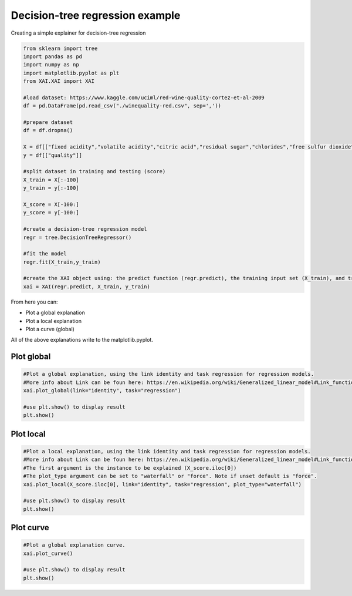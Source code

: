 Decision-tree regression example
================================
Creating a simple explainer for decision-tree regression

.. code-block:: python

	from sklearn import tree
	import pandas as pd
	import numpy as np
	import matplotlib.pyplot as plt	
	from XAI.XAI import XAI
	
	#load dataset: https://www.kaggle.com/uciml/red-wine-quality-cortez-et-al-2009
	df = pd.DataFrame(pd.read_csv("./winequality-red.csv", sep=','))   
	
	#prepare dataset
	df = df.dropna()
	
	X = df[["fixed acidity","volatile acidity","citric acid","residual sugar","chlorides","free sulfur dioxide","total sulfur dioxide","density","pH","sulphates","alcohol"]]
	y = df[["quality"]]
	
	#split dataset in training and testing (score)
	X_train = X[:-100]
	y_train = y[:-100]
	
	X_score = X[-100:]
	y_score = y[-100:]
	
	#create a decision-tree regression model
	regr = tree.DecisionTreeRegressor()
	
	#fit the model
	regr.fit(X_train,y_train)
	
	#create the XAI object using: the predict function (regr.predict), the training input set (X_train), and training output set (y_train)
	xai = XAI(regr.predict, X_train, y_train)

From here you can:

* Plot a global explanation
* Plot a local explanation
* Plot a curve (global)

All of the above explanations write to the matplotlib.pyplot.

Plot global
-----------

.. code-block:: python
	
	#Plot a global explanation, using the link identity and task regression for regression models.
	#More info about Link can be foun here: https://en.wikipedia.org/wiki/Generalized_linear_model#Link_function
	xai.plot_global(link="identity", task="regression")
	
	#use plt.show() to display result
	plt.show()
	
Plot local
----------

.. code-block:: python
	
	#Plot a local explanation, using the link identity and task regression for regression models.
	#More info about Link can be foun here: https://en.wikipedia.org/wiki/Generalized_linear_model#Link_function
	#The first argument is the instance to be explained (X_score.iloc[0])
	#The plot_type argument can be set to "waterfall" or "force". Note if unset default is "force".
	xai.plot_local(X_score.iloc[0], link="identity", task="regression", plot_type="waterfall")
	
	#use plt.show() to display result
	plt.show()
	
Plot curve
----------

.. code-block:: python
	
	#Plot a global explanation curve.
	xai.plot_curve()
	
	#use plt.show() to display result
	plt.show()

	
	
